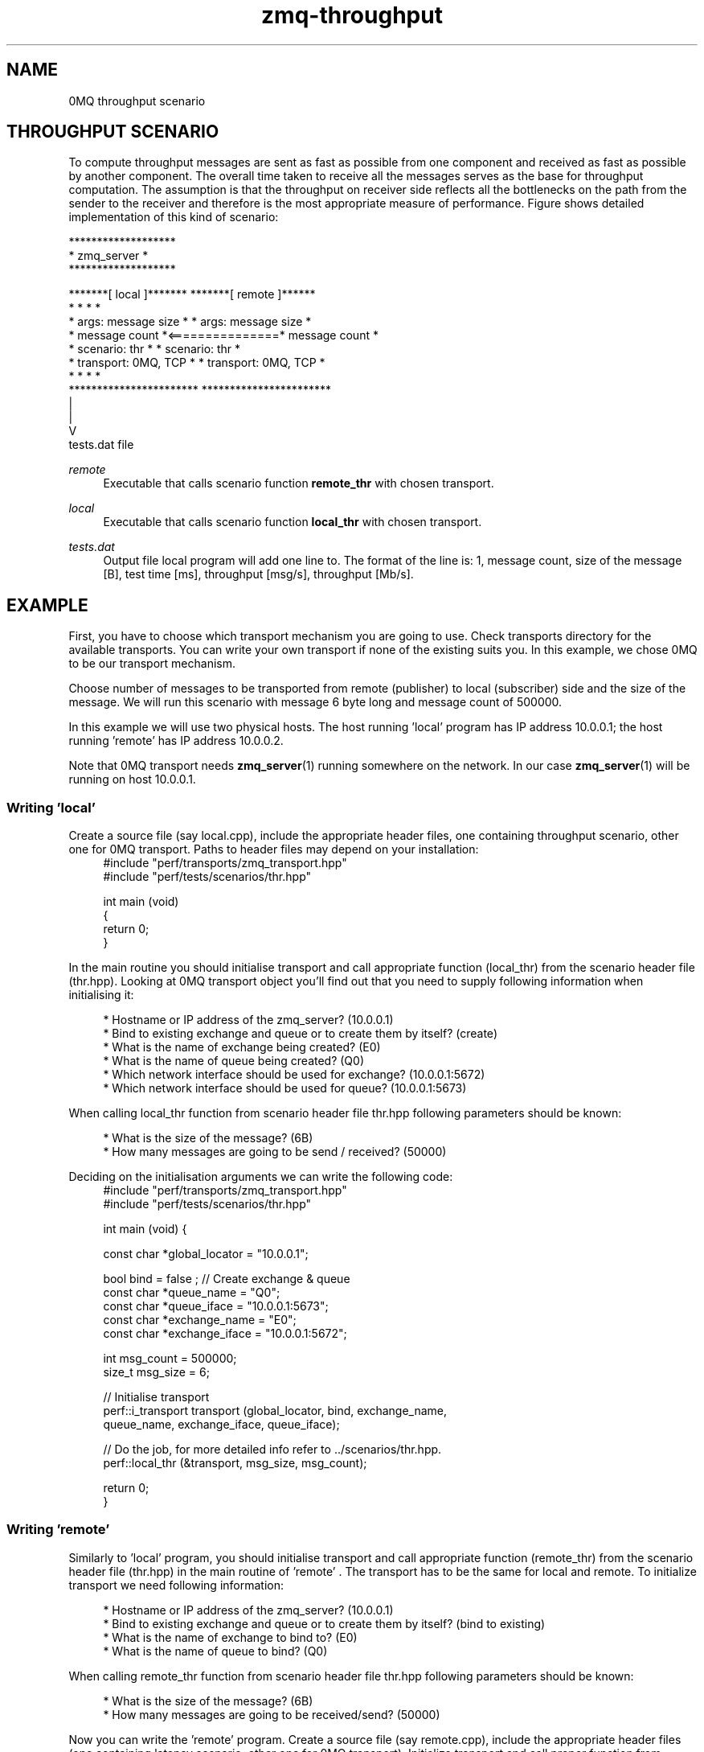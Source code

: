 .TH zmq-throughput 7 "23. march 2009" "(c)2007-2009 FastMQ Inc." "0MQ perf User Manuals"
.SH NAME
0MQ throughput scenario
.SH THROUGHPUT SCENARIO
To compute throughput messages are sent as fast as possible from one component 
and received as fast as possible by another component. The overall time taken 
to receive all the messages serves as the base for throughput computation. 
The assumption is that the throughput on receiver side reflects all the 
bottlenecks on the path from the sender to the receiver and therefore is the 
most appropriate measure of performance. Figure shows detailed implementation 
of this kind of scenario:
.PP
\f(CR
.nf
                         *******************
                         *    zmq_server   *
                         *******************

    *******[ local ]*******                *******[ remote ]******
    *                     *                *                     *
    * args: message size  *                * args: message size  *
    *       message count *<===============*       message count *
    * scenario: thr       *                * scenario: thr       *
    * transport: 0MQ, TCP *                * transport: 0MQ, TCP *
    *                     *                *                     *
    ***********************                ***********************
              |
              |
              V
           tests.dat file
.fi
\fP
.PP
.I remote
.RS 4
Executable that calls scenario function \fBremote_thr\fR with chosen transport.
.RE
.PP
.I local 
.RS 4
Executable that calls scenario function \fBlocal_thr\fR with chosen transport.
.RE
.PP
.I tests.dat
.RS 4
Output file local program will add one line to. The format of the line is: 1,
message count, size of the message [B], test time [ms], throughput [msg/s], 
throughput [Mb/s].
.RE

.SH EXAMPLE
First, you have to choose which transport mechanism you are going to use. 
Check transports directory for the available transports. You can write your own
transport if none of the existing suits you. In this example, we chose 0MQ to 
be our transport mechanism.
.PP
Choose number of messages to be transported from remote (publisher) to local 
(subscriber) side and the size of the message. We will run this scenario with 
message 6 byte long and message count of 500000.
.PP
In this example we will use two physical hosts. The host running 'local' 
program has IP address 10.0.0.1; the host running 'remote' has IP address 
10.0.0.2.
.PP
Note that 0MQ transport needs \fBzmq_server\fR(1) running somewhere on the 
network. In our case \fBzmq_server\fR(1) will be running on host 10.0.0.1.
.SS Writing 'local'
Create a source file (say local.cpp), include the appropriate header files, 
one containing throughput scenario, other one for 0MQ transport. Paths to 
header files may depend on your installation:
.RS 4
\f(CR
.nf
#include "perf/transports/zmq_transport.hpp"
#include "perf/tests/scenarios/thr.hpp"

int main (void)
{
    return 0;
}
.fi
\fP
.RE
.PP
In the main routine you should initialise transport and call appropriate 
function (local_thr) from the scenario header file (thr.hpp). Looking at 0MQ 
transport object you'll find out that you need to supply following information 
when initialising it:
.PP
.RS 4
* Hostname or IP address of the zmq_server? (10.0.0.1)
.br
* Bind to existing exchange and queue or to create them by itself? (create)
.br
* What is the name of exchange being created? (E0)
.br
* What is the name of queue being created? (Q0)
.br
* Which network interface should be used for exchange? (10.0.0.1:5672)
.br
* Which network interface should be used for queue? (10.0.0.1:5673)
.RE
.PP
When calling local_thr function from scenario header file thr.hpp following 
parameters should be known:
.PP
.RS 4
* What is the size of the message? (6B)
.br
* How many messages are going to be send / received? (50000)
.RE
.PP
Deciding on the initialisation arguments we can write the following code:
.RS 4
\f(CR
.nf
#include "perf/transports/zmq_transport.hpp"
#include "perf/tests/scenarios/thr.hpp"

int main (void) {

    const char *global_locator = "10.0.0.1";

    bool bind = false ; //  Create exchange & queue
    const char *queue_name = "Q0";
    const char *queue_iface = "10.0.0.1:5673";
    const char *exchange_name = "E0";
    const char *exchange_iface = "10.0.0.1:5672";

    int msg_count = 500000;
    size_t msg_size = 6;

    //  Initialise transport
    perf::i_transport transport (global_locator, bind, exchange_name, 
        queue_name, exchange_iface, queue_iface);

    //  Do the job, for more detailed info refer to ../scenarios/thr.hpp.
    perf::local_thr (&transport, msg_size, msg_count);

    return 0;
}
.fi
\fP
.RE
.SS Writing 'remote'
Similarly to 'local' program, you should initialise transport and call 
appropriate function (remote_thr) from the scenario header file (thr.hpp) in
the main routine of 'remote' . The transport has to be the same for local and
remote. To initialize transport we need following information:
.PP
.RS 4
* Hostname or IP address of the zmq_server? (10.0.0.1)
.br
* Bind to existing exchange and queue or to create them by itself? (bind to existing)
.br
* What is the name of exchange to bind to? (E0)
.br
* What is the name of queue to bind? (Q0)
.RE
.PP
When calling remote_thr function from scenario header file thr.hpp following 
parameters should be known:
.PP
.RS 4
* What is the size of the message? (6B)
.br
* How many messages are going to be received/send? (50000)
.RE
.PP
Now you can write the 'remote' program. Create a source file (say remote.cpp), 
include the appropriate header files (one containing latency scenario, other 
one for 0MQ transport). Initialize transport and call proper function from 
scenario header file (note that paths to header files may depend on your 
installation):
.RS 4
\f(CR
.nf
#include "perf/transports/zmq_transport.hpp"
#include "perf/tests/scenarios/thr.hpp"

int main (void) {

    const char *global_locator = "10.0.0.1";

    bool bind = true ; //  bind to exchange & queue
    const char *queue_name = "Q0";
    const char *exchange_name = "E0";

    int msg_count = 500000;
    size_t msg_size = 6;

    //  Initialise transport
    perf::i_transport transport = (global_locator, bind, exchange_name, 
        queue_name, NULL, NULL);

    //  Do the job, for more detailed info refer to ../scenarios/thr.hpp.
    perf::remote_thr (&transport, msg_size, msg_count);

    return 0;
}
.fi
\fP
.RE
.SS Compiling the scenario
In a case of identical hosts we can compile both binaries on a single host and 
distribute it to the other host afterwards. Otherwise we have to build it on 
both system independently.
.PP
Compilation options depend on used transport. According to 
\fBzmq-transport\fR(7) build specifications it is necessary to link with 
pthreads and 0MQ library. For g++ compiler and 0MQ transport local.cpp and 
remote.cpp should be compiled in following way (note that 0MQ libraries and 
header files has to be installed):
.RS 4
\f(CR
.nf
$ g++ local.cpp -o local -lpthread -lzmq
$ g++ remote.cpp -o remote -lpthread -lzmq
.fi
\fP
.RE
.SS Running the scenario
To run the scenario, \fBzmq_server\fR(1) has to be started first on local host 
(10.0.0.1):
.RS 4
\f(CR
.nf
$ zmq_server
.fi
\fP
.RE
Start the local binary on local host (10.0.0.1):
.RS 4
\f(CR
.nf
$ ./local
.fi
\fP
.RE
Then start the remote binary on the remote machine:
.RS 4
\f(CR
.nf
$ ./remote
.fi
\fP
.RE
Output from local binary will display average throughput in [msg/s] and [Mb/s]:
.RS 4
\f(CR
.nf
Your average throughput is 1941551 [msg/s]
Your average throughput is 93 [Mb/s]
.fi
\fP
.RE
.SS Postprocessing
For statistical postprocessing throughput scenario creates tests.dat file on 
the local side. Each test run adds separate line to the file.
.RS 4
\f(CR
.nf
$ more tests.dat
1,500000,6,257,1941551,93
.fi
\fP
.RE
Columns are arranged as follows: 1, message count, size of the message [B], 
test time [ms], throughput [msg/s], throughput [Mb/s].
.PP
Note that average throughput [Mb/s] is average "payload" throughput, i.e. 
message headers are not taken into account. Check \fBzmq-transport\fR(7) for 
more information.
.SH "SEE ALSO"
.BR zmq_server (1), 
.BR zmq\-transport (7), 
.BR zmq\-latency (7)
.SH AUTHOR
Pavol Malosek <malosek at fastmq dot com>
